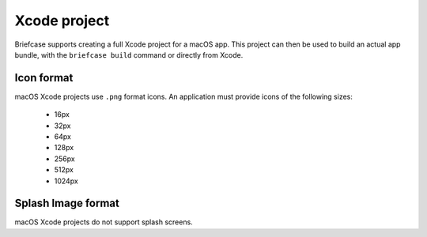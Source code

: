 =============
Xcode project
=============

Briefcase supports creating a full Xcode project for a macOS app. This project
can then be used to build an actual app bundle, with the ``briefcase build``
command or directly from Xcode.

Icon format
===========

macOS Xcode projects use ``.png`` format icons. An application must provide icons of
the following sizes:

  * 16px
  * 32px
  * 64px
  * 128px
  * 256px
  * 512px
  * 1024px

Splash Image format
===================

macOS Xcode projects do not support splash screens.
